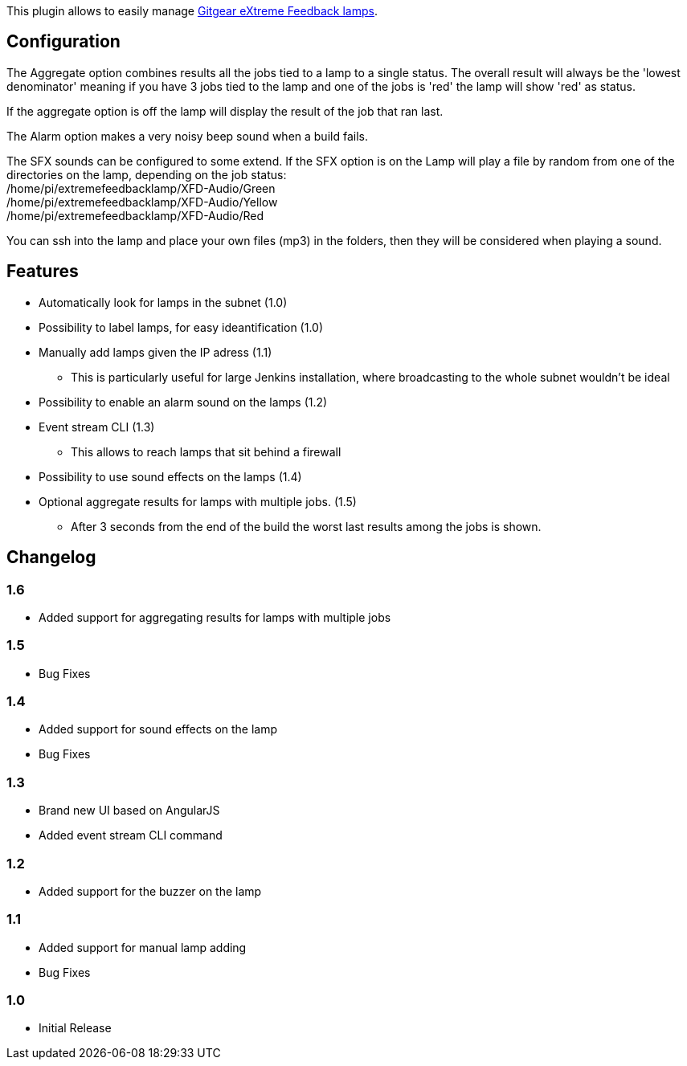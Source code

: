 This plugin allows to easily manage http://www.gitgear.com/xfd[Gitgear
eXtreme Feedback lamps].

[[ExtremeFeedbackPlugin-Configuration]]
== Configuration

The Aggregate option combines results all the jobs tied to a lamp to a
single status. The overall result will always be the 'lowest
denominator' meaning if you have 3 jobs tied to the lamp and one of the
jobs is 'red' the lamp will show 'red' as status.

If the aggregate option is off the lamp will display the result of the
job that ran last.

The Alarm option makes a very noisy beep sound when a build fails.

The SFX sounds can be configured to some extend. If the SFX option is on
the Lamp will play a file by random from one of the directories on the
lamp, depending on the job status: +
/home/pi/extremefeedbacklamp/XFD-Audio/Green +
/home/pi/extremefeedbacklamp/XFD-Audio/Yellow +
/home/pi/extremefeedbacklamp/XFD-Audio/Red 

You can ssh into the lamp and place your own files (mp3) in the folders,
then they will be considered when playing a sound.

[[ExtremeFeedbackPlugin-Features]]
== Features

* Automatically look for lamps in the subnet ﻿(1.0)
* Possibility to label lamps, for easy ideantification (1.0)
* Manually add lamps given the IP adress (1.1)
** This is particularly useful for large Jenkins installation, where
broadcasting to the whole subnet wouldn't be ideal
* Possibility to enable an alarm sound on the lamps (1.2)
* Event stream CLI (1.3)
** This allows to reach lamps that sit behind a firewall
* Possibility to use sound effects on the lamps (1.4)
* Optional aggregate results for lamps with multiple jobs. (1.5)
** After 3 seconds from the end of the build the worst last results
among the jobs is shown.

[[ExtremeFeedbackPlugin-Changelog]]
== Changelog

[[ExtremeFeedbackPlugin-1.6]]
=== 1.6

* Added support for aggregating results for lamps with multiple jobs

[[ExtremeFeedbackPlugin-1.5]]
=== 1.5

* Bug Fixes

[[ExtremeFeedbackPlugin-1.4]]
=== 1.4

* Added support for sound effects on the lamp
* Bug Fixes

[[ExtremeFeedbackPlugin-1.3]]
=== 1.3

* Brand new UI based on AngularJS
* Added event stream CLI command

[[ExtremeFeedbackPlugin-1.2]]
=== 1.2

* Added support for the buzzer on the lamp

[[ExtremeFeedbackPlugin-1.1]]
=== 1.1

* Added support for manual lamp adding
* Bug Fixes

[[ExtremeFeedbackPlugin-1.0]]
=== 1.0

* Initial Release
